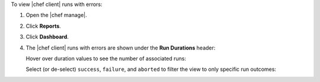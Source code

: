 .. The contents of this file may be included in multiple topics (using the includes directive).
.. The contents of this file should be modified in a way that preserves its ability to appear in multiple topics.


To view |chef client| runs with errors:

#. Open the |chef manage|.
#. Click **Reports**.
#. Click **Dashboard**.
#. The |chef client| runs with errors are shown under the **Run Durations** header:

   .. image:: ../../images/step_manage_webui_reports_dashboard_view_run_durations.png

   Hover over duration values to see the number of associated runs:

   .. image:: ../../images/step_manage_webui_reports_dashboard_view_run_durations_hover.png

   Select (or de-select) ``success``, ``failure``, and ``aborted`` to filter the view to only specific run outcomes:

   .. image:: ../../images/step_manage_webui_reports_dashboard_view_dashboard_common_outcomes.png

